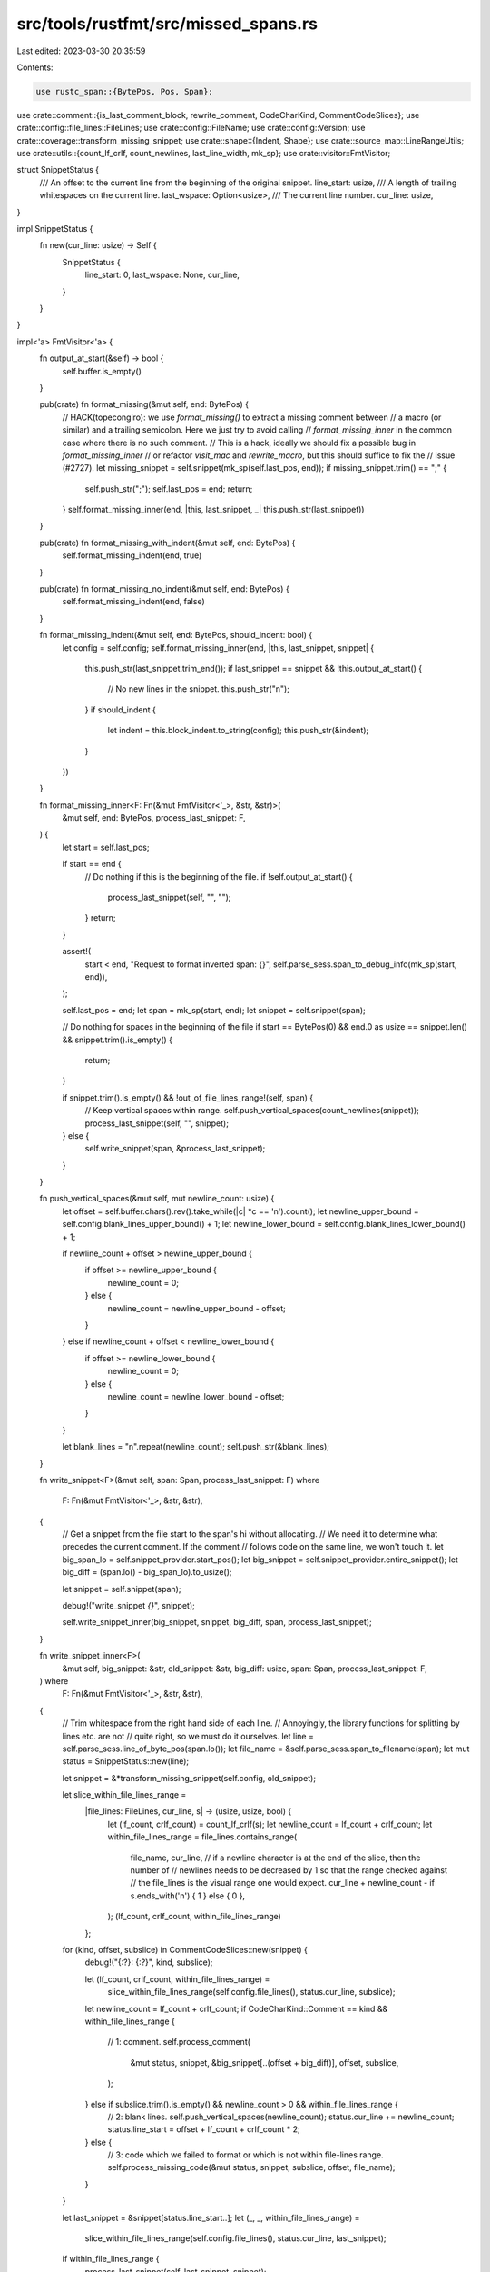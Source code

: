 src/tools/rustfmt/src/missed_spans.rs
=====================================

Last edited: 2023-03-30 20:35:59

Contents:

.. code-block:: rs

    use rustc_span::{BytePos, Pos, Span};

use crate::comment::{is_last_comment_block, rewrite_comment, CodeCharKind, CommentCodeSlices};
use crate::config::file_lines::FileLines;
use crate::config::FileName;
use crate::config::Version;
use crate::coverage::transform_missing_snippet;
use crate::shape::{Indent, Shape};
use crate::source_map::LineRangeUtils;
use crate::utils::{count_lf_crlf, count_newlines, last_line_width, mk_sp};
use crate::visitor::FmtVisitor;

struct SnippetStatus {
    /// An offset to the current line from the beginning of the original snippet.
    line_start: usize,
    /// A length of trailing whitespaces on the current line.
    last_wspace: Option<usize>,
    /// The current line number.
    cur_line: usize,
}

impl SnippetStatus {
    fn new(cur_line: usize) -> Self {
        SnippetStatus {
            line_start: 0,
            last_wspace: None,
            cur_line,
        }
    }
}

impl<'a> FmtVisitor<'a> {
    fn output_at_start(&self) -> bool {
        self.buffer.is_empty()
    }

    pub(crate) fn format_missing(&mut self, end: BytePos) {
        // HACK(topecongiro): we use `format_missing()` to extract a missing comment between
        // a macro (or similar) and a trailing semicolon. Here we just try to avoid calling
        // `format_missing_inner` in the common case where there is no such comment.
        // This is a hack, ideally we should fix a possible bug in `format_missing_inner`
        // or refactor `visit_mac` and `rewrite_macro`, but this should suffice to fix the
        // issue (#2727).
        let missing_snippet = self.snippet(mk_sp(self.last_pos, end));
        if missing_snippet.trim() == ";" {
            self.push_str(";");
            self.last_pos = end;
            return;
        }
        self.format_missing_inner(end, |this, last_snippet, _| this.push_str(last_snippet))
    }

    pub(crate) fn format_missing_with_indent(&mut self, end: BytePos) {
        self.format_missing_indent(end, true)
    }

    pub(crate) fn format_missing_no_indent(&mut self, end: BytePos) {
        self.format_missing_indent(end, false)
    }

    fn format_missing_indent(&mut self, end: BytePos, should_indent: bool) {
        let config = self.config;
        self.format_missing_inner(end, |this, last_snippet, snippet| {
            this.push_str(last_snippet.trim_end());
            if last_snippet == snippet && !this.output_at_start() {
                // No new lines in the snippet.
                this.push_str("\n");
            }
            if should_indent {
                let indent = this.block_indent.to_string(config);
                this.push_str(&indent);
            }
        })
    }

    fn format_missing_inner<F: Fn(&mut FmtVisitor<'_>, &str, &str)>(
        &mut self,
        end: BytePos,
        process_last_snippet: F,
    ) {
        let start = self.last_pos;

        if start == end {
            // Do nothing if this is the beginning of the file.
            if !self.output_at_start() {
                process_last_snippet(self, "", "");
            }
            return;
        }

        assert!(
            start < end,
            "Request to format inverted span: {}",
            self.parse_sess.span_to_debug_info(mk_sp(start, end)),
        );

        self.last_pos = end;
        let span = mk_sp(start, end);
        let snippet = self.snippet(span);

        // Do nothing for spaces in the beginning of the file
        if start == BytePos(0) && end.0 as usize == snippet.len() && snippet.trim().is_empty() {
            return;
        }

        if snippet.trim().is_empty() && !out_of_file_lines_range!(self, span) {
            // Keep vertical spaces within range.
            self.push_vertical_spaces(count_newlines(snippet));
            process_last_snippet(self, "", snippet);
        } else {
            self.write_snippet(span, &process_last_snippet);
        }
    }

    fn push_vertical_spaces(&mut self, mut newline_count: usize) {
        let offset = self.buffer.chars().rev().take_while(|c| *c == '\n').count();
        let newline_upper_bound = self.config.blank_lines_upper_bound() + 1;
        let newline_lower_bound = self.config.blank_lines_lower_bound() + 1;

        if newline_count + offset > newline_upper_bound {
            if offset >= newline_upper_bound {
                newline_count = 0;
            } else {
                newline_count = newline_upper_bound - offset;
            }
        } else if newline_count + offset < newline_lower_bound {
            if offset >= newline_lower_bound {
                newline_count = 0;
            } else {
                newline_count = newline_lower_bound - offset;
            }
        }

        let blank_lines = "\n".repeat(newline_count);
        self.push_str(&blank_lines);
    }

    fn write_snippet<F>(&mut self, span: Span, process_last_snippet: F)
    where
        F: Fn(&mut FmtVisitor<'_>, &str, &str),
    {
        // Get a snippet from the file start to the span's hi without allocating.
        // We need it to determine what precedes the current comment. If the comment
        // follows code on the same line, we won't touch it.
        let big_span_lo = self.snippet_provider.start_pos();
        let big_snippet = self.snippet_provider.entire_snippet();
        let big_diff = (span.lo() - big_span_lo).to_usize();

        let snippet = self.snippet(span);

        debug!("write_snippet `{}`", snippet);

        self.write_snippet_inner(big_snippet, snippet, big_diff, span, process_last_snippet);
    }

    fn write_snippet_inner<F>(
        &mut self,
        big_snippet: &str,
        old_snippet: &str,
        big_diff: usize,
        span: Span,
        process_last_snippet: F,
    ) where
        F: Fn(&mut FmtVisitor<'_>, &str, &str),
    {
        // Trim whitespace from the right hand side of each line.
        // Annoyingly, the library functions for splitting by lines etc. are not
        // quite right, so we must do it ourselves.
        let line = self.parse_sess.line_of_byte_pos(span.lo());
        let file_name = &self.parse_sess.span_to_filename(span);
        let mut status = SnippetStatus::new(line);

        let snippet = &*transform_missing_snippet(self.config, old_snippet);

        let slice_within_file_lines_range =
            |file_lines: FileLines, cur_line, s| -> (usize, usize, bool) {
                let (lf_count, crlf_count) = count_lf_crlf(s);
                let newline_count = lf_count + crlf_count;
                let within_file_lines_range = file_lines.contains_range(
                    file_name,
                    cur_line,
                    // if a newline character is at the end of the slice, then the number of
                    // newlines needs to be decreased by 1 so that the range checked against
                    // the file_lines is the visual range one would expect.
                    cur_line + newline_count - if s.ends_with('\n') { 1 } else { 0 },
                );
                (lf_count, crlf_count, within_file_lines_range)
            };
        for (kind, offset, subslice) in CommentCodeSlices::new(snippet) {
            debug!("{:?}: {:?}", kind, subslice);

            let (lf_count, crlf_count, within_file_lines_range) =
                slice_within_file_lines_range(self.config.file_lines(), status.cur_line, subslice);
            let newline_count = lf_count + crlf_count;
            if CodeCharKind::Comment == kind && within_file_lines_range {
                // 1: comment.
                self.process_comment(
                    &mut status,
                    snippet,
                    &big_snippet[..(offset + big_diff)],
                    offset,
                    subslice,
                );
            } else if subslice.trim().is_empty() && newline_count > 0 && within_file_lines_range {
                // 2: blank lines.
                self.push_vertical_spaces(newline_count);
                status.cur_line += newline_count;
                status.line_start = offset + lf_count + crlf_count * 2;
            } else {
                // 3: code which we failed to format or which is not within file-lines range.
                self.process_missing_code(&mut status, snippet, subslice, offset, file_name);
            }
        }

        let last_snippet = &snippet[status.line_start..];
        let (_, _, within_file_lines_range) =
            slice_within_file_lines_range(self.config.file_lines(), status.cur_line, last_snippet);
        if within_file_lines_range {
            process_last_snippet(self, last_snippet, snippet);
        } else {
            // just append what's left
            self.push_str(last_snippet);
        }
    }

    fn process_comment(
        &mut self,
        status: &mut SnippetStatus,
        snippet: &str,
        big_snippet: &str,
        offset: usize,
        subslice: &str,
    ) {
        let last_char = big_snippet
            .chars()
            .rev()
            .find(|rev_c| ![' ', '\t'].contains(rev_c));

        let fix_indent = last_char.map_or(true, |rev_c| ['{', '\n'].contains(&rev_c));
        let mut on_same_line = false;

        let comment_indent = if fix_indent {
            if let Some('{') = last_char {
                self.push_str("\n");
            }
            let indent_str = self.block_indent.to_string(self.config);
            self.push_str(&indent_str);
            self.block_indent
        } else if self.config.version() == Version::Two && !snippet.starts_with('\n') {
            // The comment appears on the same line as the previous formatted code.
            // Assuming that comment is logically associated with that code, we want to keep it on
            // the same level and avoid mixing it with possible other comment.
            on_same_line = true;
            self.push_str(" ");
            self.block_indent
        } else {
            self.push_str(" ");
            Indent::from_width(self.config, last_line_width(&self.buffer))
        };

        let comment_width = ::std::cmp::min(
            self.config.comment_width(),
            self.config.max_width() - self.block_indent.width(),
        );
        let comment_shape = Shape::legacy(comment_width, comment_indent);

        if on_same_line {
            match subslice.find('\n') {
                None => {
                    self.push_str(subslice);
                }
                Some(offset) if offset + 1 == subslice.len() => {
                    self.push_str(&subslice[..offset]);
                }
                Some(offset) => {
                    // keep first line as is: if it were too long and wrapped, it may get mixed
                    // with the other lines.
                    let first_line = &subslice[..offset];
                    self.push_str(first_line);
                    self.push_str(&comment_indent.to_string_with_newline(self.config));

                    let other_lines = &subslice[offset + 1..];
                    let comment_str =
                        rewrite_comment(other_lines, false, comment_shape, self.config)
                            .unwrap_or_else(|| String::from(other_lines));
                    self.push_str(&comment_str);
                }
            }
        } else {
            let comment_str = rewrite_comment(subslice, false, comment_shape, self.config)
                .unwrap_or_else(|| String::from(subslice));
            self.push_str(&comment_str);
        }

        status.last_wspace = None;
        status.line_start = offset + subslice.len();

        // Add a newline:
        // - if there isn't one already
        // - otherwise, only if the last line is a line comment
        if status.line_start <= snippet.len() {
            match snippet[status.line_start..]
                .chars()
                // skip trailing whitespaces
                .find(|c| !(*c == ' ' || *c == '\t'))
            {
                Some('\n') | Some('\r') => {
                    if !is_last_comment_block(subslice) {
                        self.push_str("\n");
                    }
                }
                _ => self.push_str("\n"),
            }
        }

        status.cur_line += count_newlines(subslice);
    }

    fn process_missing_code(
        &mut self,
        status: &mut SnippetStatus,
        snippet: &str,
        subslice: &str,
        offset: usize,
        file_name: &FileName,
    ) {
        for (mut i, c) in subslice.char_indices() {
            i += offset;

            if c == '\n' {
                let skip_this_line = !self
                    .config
                    .file_lines()
                    .contains_line(file_name, status.cur_line);
                if skip_this_line {
                    status.last_wspace = None;
                }

                if let Some(lw) = status.last_wspace {
                    self.push_str(&snippet[status.line_start..lw]);
                    self.push_str("\n");
                    status.last_wspace = None;
                } else {
                    self.push_str(&snippet[status.line_start..=i]);
                }

                status.cur_line += 1;
                status.line_start = i + 1;
            } else if c.is_whitespace() && status.last_wspace.is_none() {
                status.last_wspace = Some(i);
            } else {
                status.last_wspace = None;
            }
        }

        let remaining = snippet[status.line_start..subslice.len() + offset].trim();
        if !remaining.is_empty() {
            self.push_str(&self.block_indent.to_string(self.config));
            self.push_str(remaining);
            status.line_start = subslice.len() + offset;
        }
    }
}



